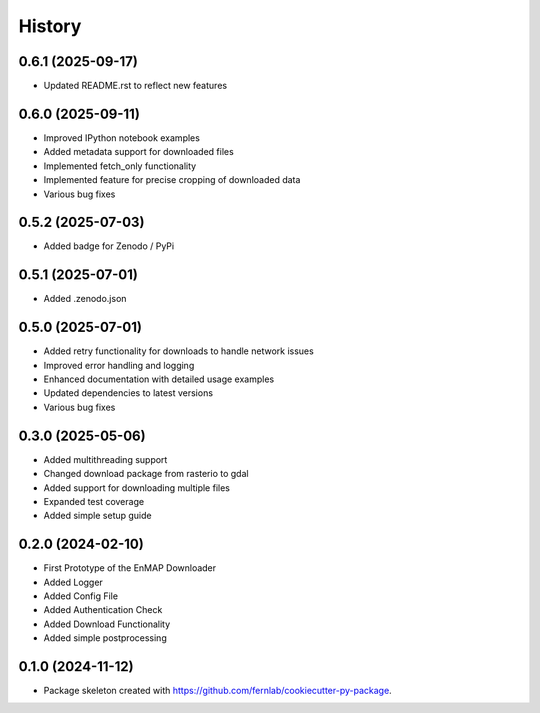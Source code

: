 .. SPDX-FileCopyrightText: 2025 GFZ Helmholtz Centre for Geosciences
.. SPDX-FileCopyrightText: 2025 Felix Dombrowski
.. SPDX-License-Identifier: EUPL-1.2



=======
History
=======

0.6.1 (2025-09-17)
------------------

* Updated README.rst to reflect new features

0.6.0 (2025-09-11)
------------------

* Improved IPython notebook examples
* Added metadata support for downloaded files
* Implemented fetch_only functionality
* Implemented feature for precise cropping of downloaded data
* Various bug fixes

0.5.2 (2025-07-03)
------------------

* Added badge for Zenodo / PyPi

0.5.1 (2025-07-01)
------------------

* Added .zenodo.json

0.5.0 (2025-07-01)
------------------

* Added retry functionality for downloads to handle network issues
* Improved error handling and logging
* Enhanced documentation with detailed usage examples
* Updated dependencies to latest versions
* Various bug fixes

0.3.0 (2025-05-06)
------------------
* Added multithreading support
* Changed download package from rasterio to gdal
* Added support for downloading multiple files
* Expanded test coverage
* Added simple setup guide

0.2.0 (2024-02-10)
------------------
* First Prototype of the EnMAP Downloader
* Added Logger
* Added Config File
* Added Authentication Check
* Added Download Functionality
* Added simple postprocessing


0.1.0 (2024-11-12)
------------------
* Package skeleton created with https://github.com/fernlab/cookiecutter-py-package.
